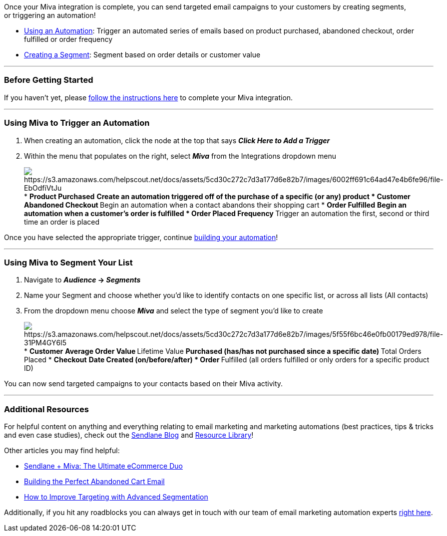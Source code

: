 Once your Miva integration is complete, you can send targeted email
campaigns to your customers by creating segments, or triggering an
automation! 

* link:#automation[Using an Automation]: Trigger an automated series of
emails based on product purchased, abandoned checkout, order fulfilled
or order frequency
* link:#segment[Creating a Segment]: Segment based on order details or
customer value

'''''

=== Before Getting Started

If you haven't yet, please
https://help.sendlane.com/article/346-how-to-integrate-miva-and-sendlane[follow
the instructions here] to complete your Miva integration.

'''''

[[automation]]
=== Using Miva to Trigger an Automation

. When creating an automation, click the node at the top that
says *_Click Here to Add a Trigger_*
. Within the menu that populates on the right, select *_Miva_* from the
Integrations dropdown menu
+
image:https://s3.amazonaws.com/helpscout.net/docs/assets/5cd30c272c7d3a177d6e82b7/images/6002ff691c64ad47e4b6fe96/file-EbOdfiVtJu.png[https://s3.amazonaws.com/helpscout.net/docs/assets/5cd30c272c7d3a177d6e82b7/images/6002ff691c64ad47e4b6fe96/file-EbOdfiVtJu]
* *Product Purchased*
** Create an automation triggered off of the purchase of a specific (or
any) product
* *Customer Abandoned Checkout*
** Begin an automation when a contact abandons their shopping cart
* *Order Fulfilled*
** Begin an automation when a customer's order is fulfilled
* *Order Placed Frequency*
** Trigger an automation the first, second or third time an order is
placed

Once you have selected the appropriate trigger, continue
https://help.sendlane.com/article/73-automations[building your
automation]!

'''''

[[segment]]
=== Using Miva to Segment Your List

. Navigate to *_Audience_ → _Segments_*
. Name your Segment and choose whether you'd like to identify contacts
on one specific list, or across all lists (All contacts)
. From the dropdown menu choose *_Miva_* and select the type of segment
you'd like to create
+
image:https://s3.amazonaws.com/helpscout.net/docs/assets/5cd30c272c7d3a177d6e82b7/images/5f55f6bc46e0fb00179ed978/file-31PM4GY6l5.png[https://s3.amazonaws.com/helpscout.net/docs/assets/5cd30c272c7d3a177d6e82b7/images/5f55f6bc46e0fb00179ed978/file-31PM4GY6l5]
* *Customer*
** Average Order Value
** Lifetime Value
** Purchased (has/has not purchased since a specific date)
** Total Orders Placed
* *Checkout*
** Date Created (on/before/after)
* *Order*
** Fulfilled (all orders fulfilled or only orders for a specific product
ID)

You can now send targeted campaigns to your contacts based on their Miva
activity.

'''''

=== Additional Resources

For helpful content on anything and everything relating to email
marketing and marketing automations (best practices, tips & tricks and
even case studies), check out the http://blog.sendlane.com/[Sendlane
Blog] and https://sendlane.com/resources[Resource Library]!

Other articles you may find helpful:

* https://www.sendlane.com/blog-posts/sendlane-miva-the-ultimate-ecommerce-duo[Sendlane
+ Miva: The Ultimate eCommerce Duo]
* https://help.sendlane.com/article/320-building-the-perfect-abandoned-cart-email[Building
the Perfect Abandoned Cart Email]
* https://help.sendlane.com/article/341-advanced-segmentation[How to
Improve Targeting with Advanced Segmentation]

Additionally, if you hit any roadblocks you can always get in touch with
our team of email marketing automation experts
mailto:mailto:support@sendlane.com[right here].
